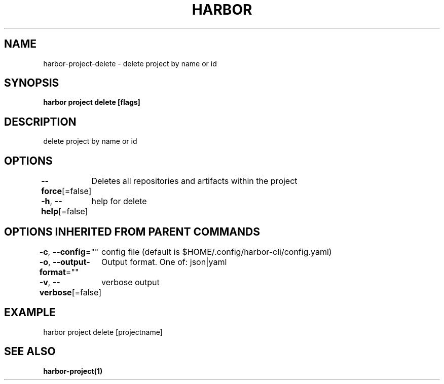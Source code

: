 .nh
.TH "HARBOR" "1" "Mar 2025" "Habor Community" "Harbor User Mannuals"

.SH NAME
harbor-project-delete - delete project by name or id


.SH SYNOPSIS
\fBharbor project delete [flags]\fP


.SH DESCRIPTION
delete project by name or id


.SH OPTIONS
\fB--force\fP[=false]
	Deletes all repositories and artifacts within the project

.PP
\fB-h\fP, \fB--help\fP[=false]
	help for delete


.SH OPTIONS INHERITED FROM PARENT COMMANDS
\fB-c\fP, \fB--config\fP=""
	config file (default is $HOME/.config/harbor-cli/config.yaml)

.PP
\fB-o\fP, \fB--output-format\fP=""
	Output format. One of: json|yaml

.PP
\fB-v\fP, \fB--verbose\fP[=false]
	verbose output


.SH EXAMPLE
.EX
  harbor project delete [projectname]
.EE


.SH SEE ALSO
\fBharbor-project(1)\fP
